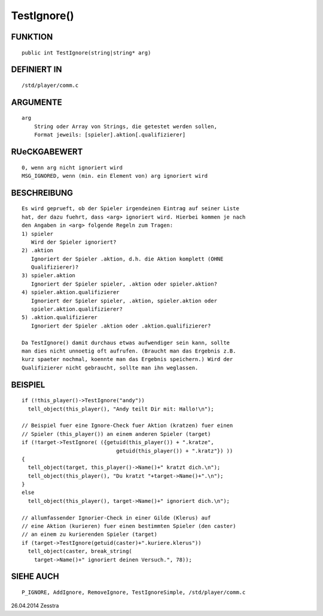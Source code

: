 TestIgnore()
============

FUNKTION
--------
::

     public int TestIgnore(string|string* arg)

DEFINIERT IN
------------
::

     /std/player/comm.c

ARGUMENTE
---------
::

     arg
         String oder Array von Strings, die getestet werden sollen,
         Format jeweils: [spieler].aktion[.qualifizierer]

RUeCKGABEWERT
-------------
::

     0, wenn arg nicht ignoriert wird
     MSG_IGNORED, wenn (min. ein Element von) arg ignoriert wird

BESCHREIBUNG
------------
::

     Es wird geprueft, ob der Spieler irgendeinen Eintrag auf seiner Liste
     hat, der dazu fuehrt, dass <arg> ignoriert wird. Hierbei kommen je nach
     den Angaben in <arg> folgende Regeln zum Tragen:
     1) spieler
        Wird der Spieler ignoriert?
     2) .aktion
        Ignoriert der Spieler .aktion, d.h. die Aktion komplett (OHNE
        Qualifizierer)?
     3) spieler.aktion
        Ignoriert der Spieler spieler, .aktion oder spieler.aktion?
     4) spieler.aktion.qualifizierer
        Ignoriert der Spieler spieler, .aktion, spieler.aktion oder
        spieler.aktion.qualifizierer?
     5) .aktion.qualifizierer
        Ignoriert der Spieler .aktion oder .aktion.qualifizierer?

     Da TestIgnore() damit durchaus etwas aufwendiger sein kann, sollte
     man dies nicht unnoetig oft aufrufen. (Braucht man das Ergebnis z.B.
     kurz spaeter nochmal, koennte man das Ergebnis speichern.) Wird der
     Qualifizierer nicht gebraucht, sollte man ihn weglassen.

BEISPIEL
--------
::

     if (!this_player()->TestIgnore("andy"))
       tell_object(this_player(), "Andy teilt Dir mit: Hallo!\n");

     // Beispiel fuer eine Ignore-Check fuer Aktion (kratzen) fuer einen
     // Spieler (this_player()) an einem anderen Spieler (target)
     if (!target->TestIgnore( ({getuid(this_player()) + ".kratze",
                                   getuid(this_player()) + ".kratz"}) ))
     {
       tell_object(target, this_player()->Name()+" kratzt dich.\n");
       tell_object(this_player(), "Du kratzt "+target->Name()+".\n");
     }
     else
       tell_object(this_player(), target->Name()+" ignoriert dich.\n");

     // allumfassender Ignorier-Check in einer Gilde (Klerus) auf
     // eine Aktion (kurieren) fuer einen bestimmten Spieler (den caster)
     // an einem zu kurierenden Spieler (target)
     if (target->TestIgnore(getuid(caster)+".kuriere.klerus"))
       tell_object(caster, break_string(
         target->Name()+" ignoriert deinen Versuch.", 78));

SIEHE AUCH
----------
::

     P_IGNORE, AddIgnore, RemoveIgnore, TestIgnoreSimple, /std/player/comm.c

26.04.2014 Zesstra

